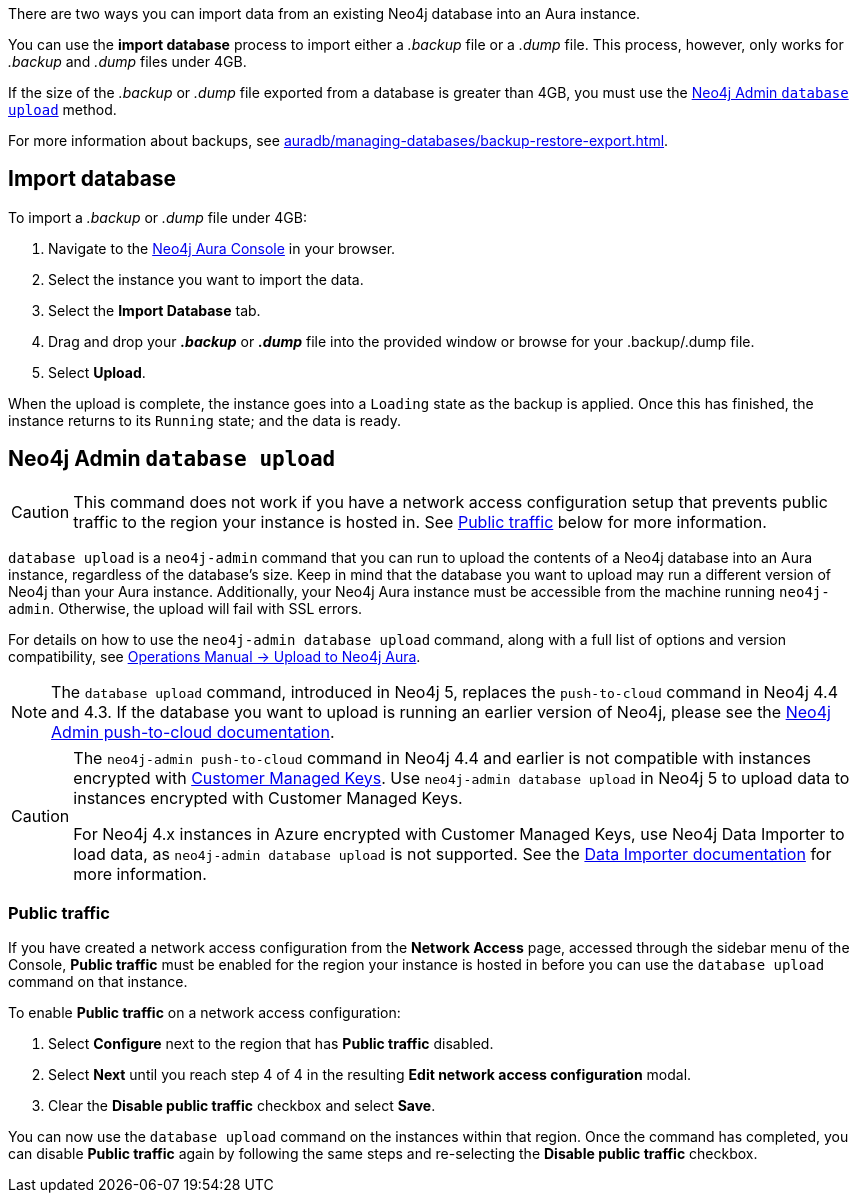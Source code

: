 There are two ways you can import data from an existing Neo4j database into an Aura instance.

You can use the *import database* process to import either a _.backup_ file or a _.dump_ file.
This process, however, only works for _.backup_ and _.dump_ files under 4GB.

If the size of the _.backup_ or _.dump_ file exported from a database is greater than 4GB, you must use the <<_neo4j_admin_database_upload>> method.

For more information about backups, see xref:auradb/managing-databases/backup-restore-export.adoc[].

== Import database

To import a _.backup_ or _.dump_ file under 4GB:

. Navigate to the link:https://console.neo4j.io/[Neo4j Aura Console] in your browser.
. Select the instance you want to import the data.
. Select the *Import Database* tab.
. Drag and drop your *_.backup_* or *_.dump_* file into the provided window or browse for your .backup/.dump file.
. Select *Upload*.

When the upload is complete, the instance goes into a `Loading` state as the backup is applied.
Once this has finished, the instance returns to its `Running` state; and the data is ready.

== Neo4j Admin `database upload`

[CAUTION]
====
This command does not work if you have a network access configuration setup that prevents public traffic to the region your instance is hosted in.
See <<_public_traffic>> below for more information.
====

`database upload` is a `neo4j-admin` command that you can run to upload the contents of a Neo4j database into an Aura instance, regardless of the database's size.
Keep in mind that the database you want to upload may run a different version of Neo4j than your Aura instance.
Additionally, your Neo4j Aura instance must be accessible from the machine running `neo4j-admin`.
Otherwise, the upload will fail with SSL errors.

For details on how to use the `neo4j-admin database upload` command, along with a full list of options and version compatibility, see link:{neo4j-docs-base-uri}/operations-manual/current/tools/neo4j-admin/upload-to-aura/[Operations Manual -> Upload to Neo4j Aura].

[NOTE]
====
The `database upload` command, introduced in Neo4j 5, replaces the `push-to-cloud` command in Neo4j 4.4 and 4.3.
If the database you want to upload is running an earlier version of Neo4j, please see the link:{neo4j-docs-base-uri}/operations-manual/4.4/tools/neo4j-admin/push-to-cloud/[Neo4j Admin push-to-cloud documentation].
====

[CAUTION]
====
The `neo4j-admin push-to-cloud` command in Neo4j 4.4 and earlier is not compatible with instances encrypted with xref:platform/security/encryption.adoc#_customer_managed_keys[Customer Managed Keys].
Use `neo4j-admin database upload` in Neo4j 5 to upload data to instances encrypted with Customer Managed Keys.

For Neo4j 4.x instances in Azure encrypted with Customer Managed Keys, use Neo4j Data Importer to load data, as `neo4j-admin database upload` is not supported.
See the https://neo4j.com/docs/data-importer/current/introduction[Data Importer documentation] for more information.
====

=== Public traffic
If you have created a network access configuration from the *Network Access* page, accessed through the sidebar menu of the Console, *Public traffic* must be enabled for the region your instance is hosted in before you can use the `database upload` command on that instance.

To enable *Public traffic* on a network access configuration:

. Select *Configure* next to the region that has *Public traffic* disabled.
. Select *Next* until you reach step 4 of 4 in the resulting *Edit network access configuration* modal.
. Clear the *Disable public traffic* checkbox and select *Save*.

You can now use the `database upload` command on the instances within that region.
Once the command has completed, you can disable *Public traffic* again by following the same steps and re-selecting the *Disable public traffic* checkbox.